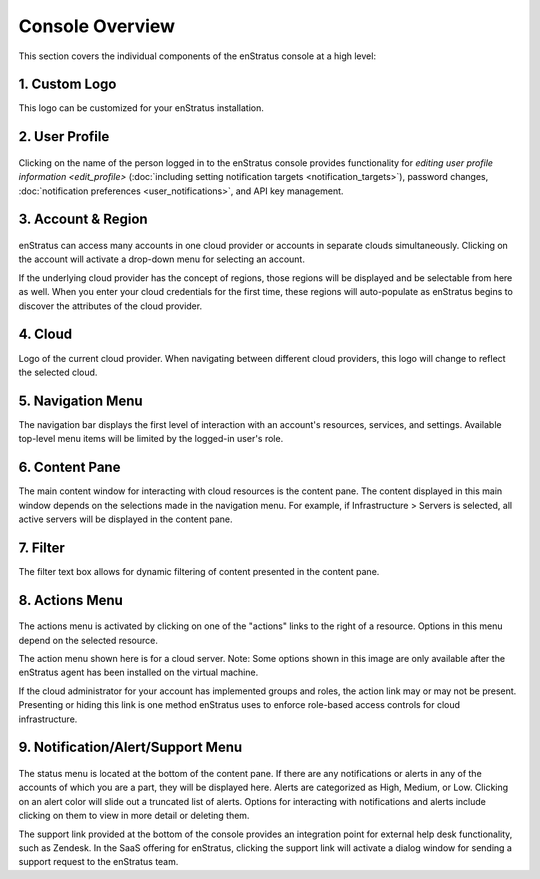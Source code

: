 .. _console_overview:

Console Overview
----------------

This section covers the individual components of the enStratus console at a high level:

.. figure:: ./images/newconsole.png
   :height: 734 px
   :width: 1199 px
   :scale: 70 %
   :alt: UI Overview
   :align: center

1. Custom Logo
~~~~~~~~~~~~~~
This logo can be customized for your enStratus installation.

2. User Profile
~~~~~~~~~~~~~~~
.. figure:: ./images/updateduserprofile.png
   :height: 185 px
   :width: 394 px
   :scale: 100 %
   :alt: User Profile
   :align: center

Clicking on the name of the person logged in to the enStratus console
provides functionality for `editing user profile information <edit_profile>` (:doc:`including setting notification targets <notification_targets>`),
password changes, :doc:`notification preferences <user_notifications>`, and API key management.

3. Account & Region
~~~~~~~~~~~~~~~~~~~

.. figure:: ./images/acctdropdown.png
   :height: 240 px
   :width: 471 px
   :scale: 100 %
   :alt: Account
   :align: center



enStratus can access many accounts in one cloud provider or accounts in separate clouds
simultaneously. Clicking on the account will activate a drop-down menu for selecting an account. 

If the underlying cloud provider has the concept of regions, those regions will be
displayed and be selectable from here as well. When you enter your cloud credentials for the first time, these
regions will auto-populate as enStratus begins to discover the attributes of the cloud
provider.

4. Cloud
~~~~~~~~

Logo of the current cloud provider. When navigating between different cloud providers, this logo
will change to reflect the selected cloud.

5. Navigation Menu
~~~~~~~~~~~~~~~~~~
The navigation bar displays the first level of interaction with an account's resources, services, and settings.
Available top-level menu items will be limited by the logged-in user's role. 

6. Content Pane
~~~~~~~~~~~~~~~
The main content window for interacting with cloud resources is the content pane. The
content displayed in this main window depends on the selections made in the
navigation menu. For example, if Infrastructure > Servers is selected, all
active servers will be displayed in the content pane.

7. Filter
~~~~~~~~~
The filter text box allows for dynamic filtering of content presented in the content pane.

8. Actions Menu
~~~~~~~~~~~~~~~
.. figure:: ./images/newserveractions.png
   :height: 290 px
   :width: 191 px
   :scale: 95 %
   :alt: Actions Menu
   :align: center

The actions menu is activated by clicking on one of the "actions" links to the right of a resource.
Options in this menu depend on the selected resource.

The action menu shown here is for a cloud server. Note: Some options shown in this
image are only available after the enStratus agent has been installed on the virtual
machine.

If the cloud administrator for your account has implemented groups and roles, the action
link may or may not be present. Presenting or hiding this link
is one method enStratus uses to enforce role-based access controls for cloud
infrastructure.

9. Notification/Alert/Support Menu
~~~~~~~~~~~~~~~~~~~~~~~~~~~~~~~~~~
.. figure:: ./images/jobalert.png
   :height: 171 px
   :width: 272 px
   :scale: 95 %
   :alt: Alerts
   :align: center

The status menu is located at the bottom of the content pane. If there are any notifications or alerts in
any of the accounts of which you are a part, they will be displayed here. Alerts are
categorized as High, Medium, or Low. Clicking on an alert color will slide out a truncated
list of alerts. Options for interacting with notifications and alerts include clicking on them to view in more detail or
deleting them.

The support link provided at the bottom of the console provides an integration point for
external help desk functionality, such as Zendesk. In the SaaS offering for enStratus,
clicking the support link will activate a dialog window for sending a support request to
the enStratus team.

